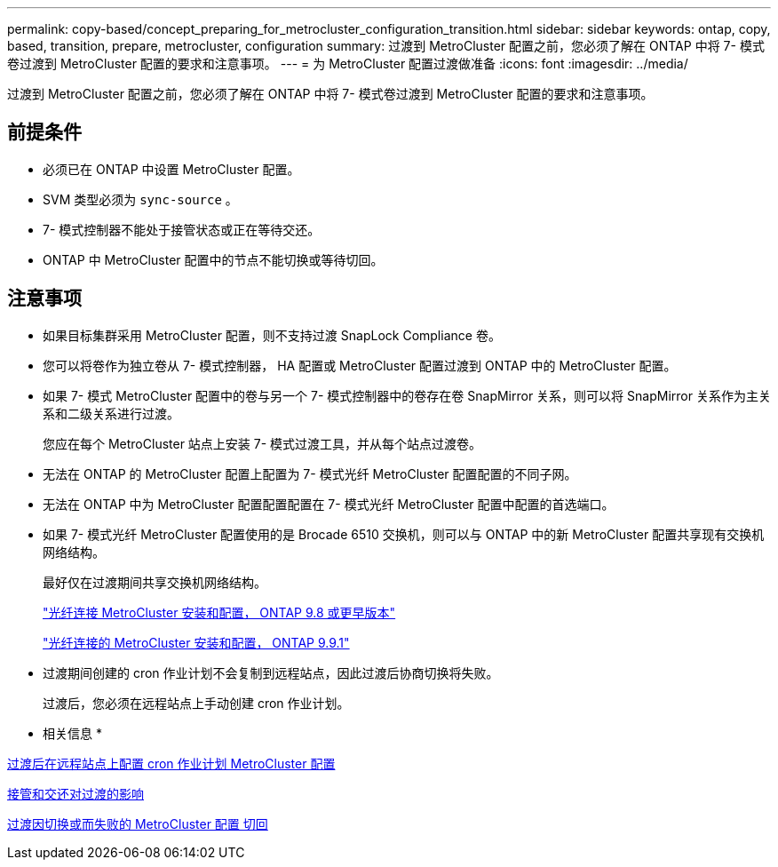 ---
permalink: copy-based/concept_preparing_for_metrocluster_configuration_transition.html 
sidebar: sidebar 
keywords: ontap, copy, based, transition, prepare, metrocluster, configuration 
summary: 过渡到 MetroCluster 配置之前，您必须了解在 ONTAP 中将 7- 模式卷过渡到 MetroCluster 配置的要求和注意事项。 
---
= 为 MetroCluster 配置过渡做准备
:icons: font
:imagesdir: ../media/


[role="lead"]
过渡到 MetroCluster 配置之前，您必须了解在 ONTAP 中将 7- 模式卷过渡到 MetroCluster 配置的要求和注意事项。



== 前提条件

* 必须已在 ONTAP 中设置 MetroCluster 配置。
* SVM 类型必须为 `sync-source` 。
* 7- 模式控制器不能处于接管状态或正在等待交还。
* ONTAP 中 MetroCluster 配置中的节点不能切换或等待切回。




== 注意事项

* 如果目标集群采用 MetroCluster 配置，则不支持过渡 SnapLock Compliance 卷。
* 您可以将卷作为独立卷从 7- 模式控制器， HA 配置或 MetroCluster 配置过渡到 ONTAP 中的 MetroCluster 配置。
* 如果 7- 模式 MetroCluster 配置中的卷与另一个 7- 模式控制器中的卷存在卷 SnapMirror 关系，则可以将 SnapMirror 关系作为主关系和二级关系进行过渡。
+
您应在每个 MetroCluster 站点上安装 7- 模式过渡工具，并从每个站点过渡卷。

* 无法在 ONTAP 的 MetroCluster 配置上配置为 7- 模式光纤 MetroCluster 配置配置的不同子网。
* 无法在 ONTAP 中为 MetroCluster 配置配置配置在 7- 模式光纤 MetroCluster 配置中配置的首选端口。
* 如果 7- 模式光纤 MetroCluster 配置使用的是 Brocade 6510 交换机，则可以与 ONTAP 中的新 MetroCluster 配置共享现有交换机网络结构。
+
最好仅在过渡期间共享交换机网络结构。

+
https://docs.netapp.com/ontap-9/topic/com.netapp.doc.dot-mcc-inst-cnfg-fabric/home.html["光纤连接 MetroCluster 安装和配置， ONTAP 9.8 或更早版本"]

+
https://docs.netapp.com/us-en/ontap-metrocluster/install-fc/index.html["光纤连接的 MetroCluster 安装和配置， ONTAP 9.9.1"]

* 过渡期间创建的 cron 作业计划不会复制到远程站点，因此过渡后协商切换将失败。
+
过渡后，您必须在远程站点上手动创建 cron 作业计划。



* 相关信息 *

xref:task_post_transition_task_for_a_metrocluster_configuration.adoc[过渡后在远程站点上配置 cron 作业计划 MetroCluster 配置]

xref:concept_impact_of_takeover_and_giveback_on_transition.adoc[接管和交还对过渡的影响]

xref:task_transitioning_a_metrocluster_configuration_if_a_switchover_or_switchback_event_occurs.adoc[过渡因切换或而失败的 MetroCluster 配置 切回]
